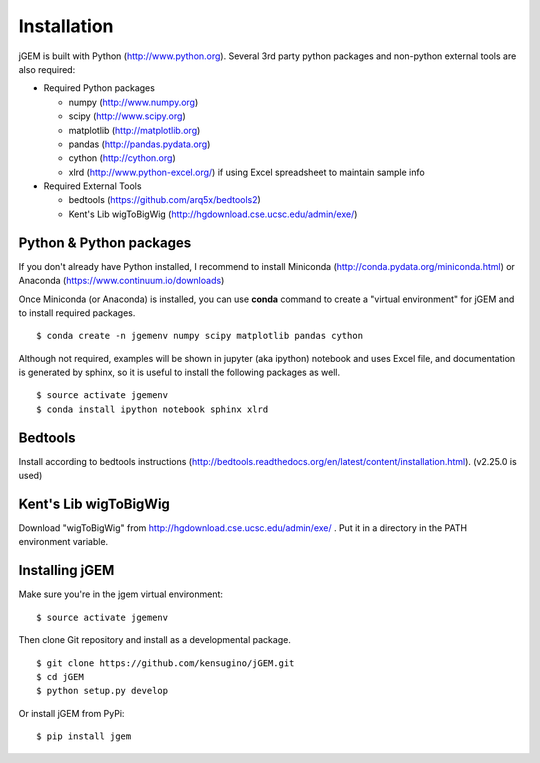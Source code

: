 
Installation
============

jGEM is built with Python (http://www.python.org). Several 3rd party
python packages and non-python external tools are also required:

-  Required Python packages

   -  numpy (http://www.numpy.org)
   -  scipy (http://www.scipy.org)
   -  matplotlib (http://matplotlib.org)
   -  pandas (http://pandas.pydata.org)
   -  cython (http://cython.org)
   -  xlrd (http://www.python-excel.org/) if using Excel spreadsheet to
      maintain sample info

-  Required External Tools

   -  bedtools (https://github.com/arq5x/bedtools2)
   -  Kent's Lib wigToBigWig (http://hgdownload.cse.ucsc.edu/admin/exe/)

Python & Python packages
------------------------

If you don't already have Python installed, I recommend to install
Miniconda (http://conda.pydata.org/miniconda.html) or Anaconda
(https://www.continuum.io/downloads)

Once Miniconda (or Anaconda) is installed, you can use **conda** command
to create a "virtual environment" for jGEM and to install required
packages.

::

    $ conda create -n jgemenv numpy scipy matplotlib pandas cython

Although not required, examples will be shown in jupyter (aka ipython)
notebook and uses Excel file, and documentation is generated by sphinx, 
so it is useful to install the following packages as well.

::

    $ source activate jgemenv
    $ conda install ipython notebook sphinx xlrd

Bedtools
--------

Install according to bedtools instructions
(http://bedtools.readthedocs.org/en/latest/content/installation.html).
(v2.25.0 is used)

Kent's Lib wigToBigWig
----------------------

Download "wigToBigWig" from http://hgdownload.cse.ucsc.edu/admin/exe/ .
Put it in a directory in the PATH environment variable. 

Installing jGEM
---------------

Make sure you're in the jgem virtual environment:

::

    $ source activate jgemenv


Then clone Git repository and install as a developmental package. 

::

    $ git clone https://github.com/kensugino/jGEM.git
    $ cd jGEM
    $ python setup.py develop

Or install jGEM from PyPi:

::

    $ pip install jgem
